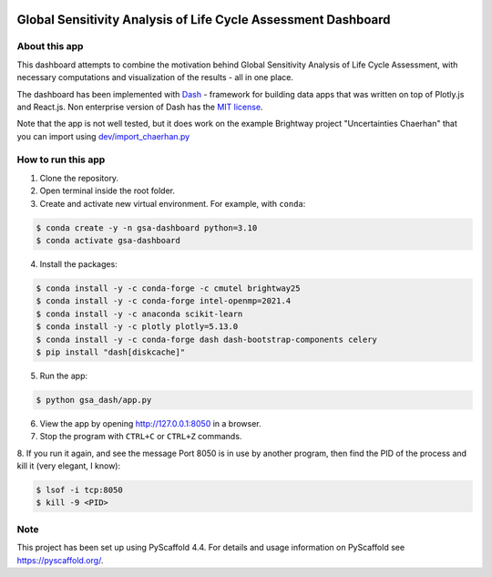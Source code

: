 .. image:: https://img.shields.io/badge/-PyScaffold-005CA0?logo=pyscaffold
    :alt: Project generated with PyScaffold
    :target: https://pyscaffold.org/

==============================================================
Global Sensitivity Analysis of Life Cycle Assessment Dashboard
==============================================================

About this app
==============
This dashboard attempts to combine the motivation behind Global Sensitivity Analysis
of Life Cycle Assessment, with necessary computations and visualization of the results -
all in one place.

The dashboard has been implemented with `Dash <https://dash.plotly.com/>`_ - framework for
building data apps that was written on top of Plotly.js and React.js. Non enterprise
version of Dash has the `MIT license <https://github.com/plotly/dash/blob/dev/LICENSE>`_.

Note that the app is not well tested, but it does work on the example Brightway project
"Uncertainties Chaerhan" that you can import using
`dev/import_chaerhan.py <https://github.com/aleksandra-kim/gsa_dash/blob/main/dev/import_chaerhan.py>`_

How to run this app
===================
1. Clone the repository.
2. Open terminal inside the root folder.
3. Create and activate new virtual environment. For example, with ``conda``:

.. code-block:: bash

   $ conda create -y -n gsa-dashboard python=3.10
   $ conda activate gsa-dashboard

4. Install the packages:

.. code-block:: bash

   $ conda install -y -c conda-forge -c cmutel brightway25
   $ conda install -y -c conda-forge intel-openmp=2021.4
   $ conda install -y -c anaconda scikit-learn
   $ conda install -y -c plotly plotly=5.13.0
   $ conda install -y -c conda-forge dash dash-bootstrap-components celery
   $ pip install "dash[diskcache]"

5. Run the app:

.. code-block:: bash

   $ python gsa_dash/app.py

6. View the app by opening `<http://127.0.0.1:8050>`_ in a browser.

7. Stop the program with ``CTRL+C`` or ``CTRL+Z`` commands.

8. If you run it again, and see the message Port 8050 is in use by another program,
then find the PID of the process and kill it (very elegant, I know):

.. code-block:: bash

   $ lsof -i tcp:8050
   $ kill -9 <PID>

.. _pyscaffold-notes:

Note
====

This project has been set up using PyScaffold 4.4. For details and usage
information on PyScaffold see https://pyscaffold.org/.
